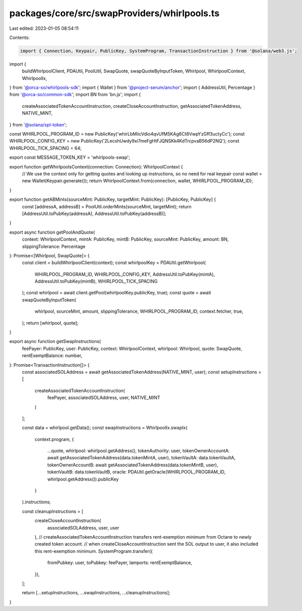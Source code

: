 packages/core/src/swapProviders/whirlpools.ts
=============================================

Last edited: 2023-01-05 08:54:11

Contents:

.. code-block:: ts

    import { Connection, Keypair, PublicKey, SystemProgram, TransactionInstruction } from '@solana/web3.js';
import {
    buildWhirlpoolClient,
    PDAUtil,
    PoolUtil,
    SwapQuote, swapQuoteByInputToken,
    Whirlpool,
    WhirlpoolContext, WhirlpoolIx,
} from '@orca-so/whirlpools-sdk';
import { Wallet } from '@project-serum/anchor';
import { AddressUtil, Percentage } from '@orca-so/common-sdk';
import BN from 'bn.js';
import {
    createAssociatedTokenAccountInstruction,
    createCloseAccountInstruction,
    getAssociatedTokenAddress,
    NATIVE_MINT,
} from '@solana/spl-token';

const WHIRLPOOL_PROGRAM_ID = new PublicKey('whirLbMiicVdio4qvUfM5KAg6Ct8VwpYzGff3uctyCc');
const WHIRLPOOL_CONFIG_KEY = new PublicKey('2LecshUwdy9xi7meFgHtFJQNSKk4KdTrcpvaB56dP2NQ');
const WHIRLPOOL_TICK_SPACING = 64;

export const MESSAGE_TOKEN_KEY = 'whirlpools-swap';

export function getWhirlpoolsContext(connection: Connection): WhirlpoolContext {
    // We use the context only for getting quotes and looking up instructions, so no need for real keypair
    const wallet = new Wallet(Keypair.generate());
    return WhirlpoolContext.from(connection, wallet, WHIRLPOOL_PROGRAM_ID);
}

export function getABMints(sourceMint: PublicKey, targetMint: PublicKey): [PublicKey, PublicKey] {
    const [addressA, addressB] = PoolUtil.orderMints(sourceMint, targetMint);
    return [AddressUtil.toPubKey(addressA), AddressUtil.toPubKey(addressB)];
}

export async function getPoolAndQuote(
    context: WhirlpoolContext,
    mintA: PublicKey,
    mintB: PublicKey,
    sourceMint: PublicKey,
    amount: BN,
    slippingTolerance: Percentage
): Promise<[Whirlpool, SwapQuote]> {
    const client = buildWhirlpoolClient(context);
    const whirlpoolKey = PDAUtil.getWhirlpool(
        WHIRLPOOL_PROGRAM_ID,
        WHIRLPOOL_CONFIG_KEY,
        AddressUtil.toPubKey(mintA),
        AddressUtil.toPubKey(mintB),
        WHIRLPOOL_TICK_SPACING
    );
    const whirlpool = await client.getPool(whirlpoolKey.publicKey, true);
    const quote = await swapQuoteByInputToken(
        whirlpool,
        sourceMint,
        amount,
        slippingTolerance,
        WHIRLPOOL_PROGRAM_ID,
        context.fetcher,
        true,
    );
    return [whirlpool, quote];
}

export async function getSwapInstructions(
    feePayer: PublicKey,
    user: PublicKey,
    context: WhirlpoolContext,
    whirlpool: Whirlpool,
    quote: SwapQuote,
    rentExemptBalance: number,
): Promise<TransactionInstruction[]> {
    const associatedSOLAddress = await getAssociatedTokenAddress(NATIVE_MINT, user);
    const setupInstructions = [
        createAssociatedTokenAccountInstruction(
            feePayer,
            associatedSOLAddress,
            user,
            NATIVE_MINT
        )
    ];

    const data = whirlpool.getData();
    const swapInstructions = WhirlpoolIx.swapIx(
        context.program,
        {
            ...quote,
            whirlpool: whirlpool.getAddress(),
            tokenAuthority: user,
            tokenOwnerAccountA: await getAssociatedTokenAddress(data.tokenMintA, user),
            tokenVaultA: data.tokenVaultA,
            tokenOwnerAccountB: await getAssociatedTokenAddress(data.tokenMintB, user),
            tokenVaultB: data.tokenVaultB,
            oracle: PDAUtil.getOracle(WHIRLPOOL_PROGRAM_ID, whirlpool.getAddress()).publicKey
        }
    ).instructions;

    const cleanupInstructions = [
        createCloseAccountInstruction(
            associatedSOLAddress,
            user,
            user
        ),
        // createAssociatedTokenAccountInstruction transfers rent-exemption minimum from Octane to newly created token account.
        // when createCloseAccountInstruction sent the SOL output to user, it also included this rent-exemption minimum.
        SystemProgram.transfer({
            fromPubkey: user,
            toPubkey: feePayer,
            lamports: rentExemptBalance,
        }),
    ];

    return [...setupInstructions, ...swapInstructions, ...cleanupInstructions];
}


